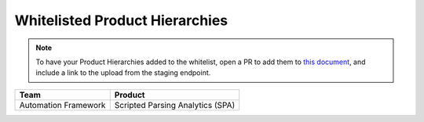 Whitelisted Product Hierarchies
-------------------------------

.. note::

    To have your Product Hierarchies added to the whitelist, open a PR to add them to `this document`_, and include a link to the upload from the staging endpoint.


====================  ================================
Team                  Product
====================  ================================
Automation Framework  Scripted Parsing Analytics (SPA)
====================  ================================


.. _`this document`: https://github.rackspace.com/QualityEngineering/QE-Tools/blob/master/data_broker/data/whitelist.rst
